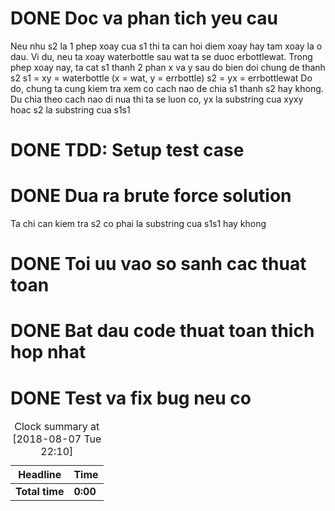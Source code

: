 * DONE Doc va phan tich yeu cau
  CLOSED: [2018-12-17 Mon 11:37]
Neu nhu s2 la 1 phep xoay cua s1 thi ta can hoi diem xoay hay tam xoay la o dau.
Vi du, neu ta xoay waterbottle sau wat ta se duoc erbottlewat. Trong phep xoay nay, ta cat s1 thanh 2 phan x va y sau do bien doi chung de thanh s2
s1 = xy = waterbottle (x = wat, y = errbottle)
s2 = yx = errbottlewat
Do do, chung ta cung kiem tra xem co cach nao de chia s1 thanh s2 hay khong. Du chia theo cach nao di nua thi ta se luon co, yx la substring cua xyxy hoac s2 la substring cua s1s1

* DONE TDD: Setup test case
  CLOSED: [2018-12-17 Mon 11:38]

* DONE Dua ra brute force solution
  CLOSED: [2018-12-17 Mon 11:38]
Ta chi can kiem tra s2 co phai la substring cua s1s1 hay khong

* DONE Toi uu vao so sanh cac thuat toan
  CLOSED: [2018-12-17 Mon 11:38]

* DONE Bat dau code thuat toan thich hop nhat
  CLOSED: [2018-12-17 Mon 11:38]

* DONE Test va fix bug neu co
  CLOSED: [2018-12-17 Mon 11:38]

#+BEGIN: clocktable :scope file :maxlevel 2
#+CAPTION: Clock summary at [2018-08-07 Tue 22:10]
| Headline     | Time   |
|--------------+--------|
| *Total time* | *0:00* |
#+END:
